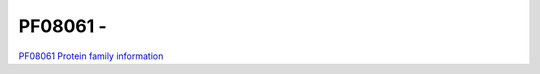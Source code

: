 PF08061 - 
=============================

`PF08061 Protein family information <https://www.ebi.ac.uk/interpro/entry/pfam/PF08061/>`_


 
